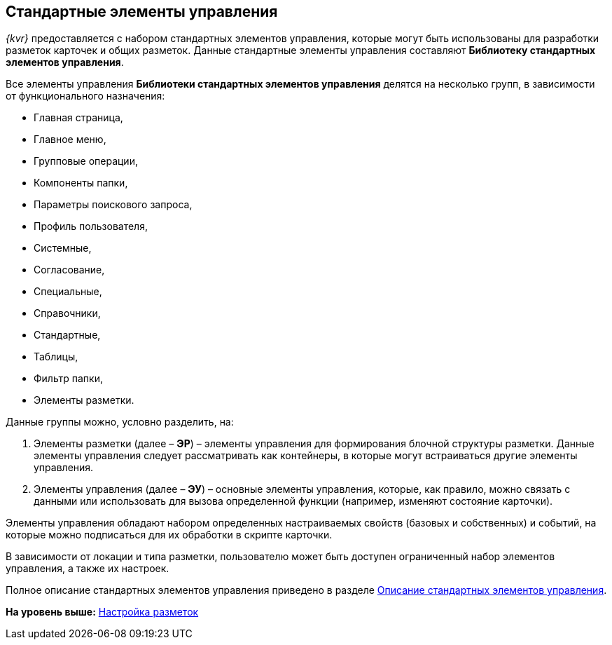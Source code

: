 
== Стандартные элементы управления

[.dfn .term]_{kvr}_ предоставляется с набором стандартных элементов управления, которые могут быть использованы для разработки разметок карточек и общих разметок. Данные стандартные элементы управления составляют [.keyword]*Библиотеку стандартных элементов управления*.

Все элементы управления [.keyword]*Библиотеки стандартных элементов управления* делятся на несколько групп, в зависимости от функционального назначения:

* Главная страница,
* Главное меню,
* Групповые операции,
* Компоненты папки,
* Параметры поискового запроса,
* Профиль пользователя,
* Системные,
* Согласование,
* Специальные,
* Справочники,
* Стандартные,
* Таблицы,
* Фильтр папки,
* Элементы разметки.

Данные группы можно, условно разделить, на:

. Элементы разметки (далее – [.keyword]*ЭР*) – элементы управления для формирования блочной структуры разметки. Данные элементы управления следует рассматривать как контейнеры, в которые могут встраиваться другие элементы управления.
. Элементы управления (далее – [.keyword]*ЭУ*) – основные элементы управления, которые, как правило, можно связать с данными или использовать для вызова определенной функции (например, изменяют состояние карточки).

Элементы управления обладают набором определенных настраиваемых свойств (базовых и собственных) и событий, на которые можно подписаться для их обработки в скрипте карточки.

В зависимости от локации и типа разметки, пользователю может быть доступен ограниченный набор элементов управления, а также их настроек.

Полное описание стандартных элементов управления приведено в разделе xref:StandardControlsLibrary.adoc[Описание стандартных элементов управления].

*На уровень выше:* xref:dl_customizelayouts.adoc[Настройка разметок]
